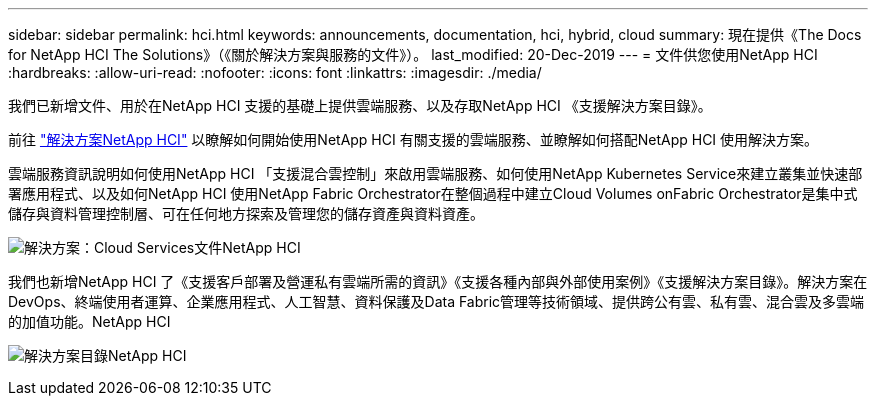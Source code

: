 ---
sidebar: sidebar 
permalink: hci.html 
keywords: announcements, documentation, hci, hybrid, cloud 
summary: 現在提供《The Docs for NetApp HCI The Solutions》（《關於解決方案與服務的文件》）。 
last_modified: 20-Dec-2019 
---
= 文件供您使用NetApp HCI
:hardbreaks:
:allow-uri-read: 
:nofooter: 
:icons: font
:linkattrs: 
:imagesdir: ./media/


[role="lead"]
我們已新增文件、用於在NetApp HCI 支援的基礎上提供雲端服務、以及存取NetApp HCI 《支援解決方案目錄》。

前往 https://docs.netapp.com/us-en/hci/index.html["解決方案NetApp HCI"] 以瞭解如何開始使用NetApp HCI 有關支援的雲端服務、並瞭解如何搭配NetApp HCI 使用解決方案。

雲端服務資訊說明如何使用NetApp HCI 「支援混合雲控制」來啟用雲端服務、如何使用NetApp Kubernetes Service來建立叢集並快速部署應用程式、以及如何NetApp HCI 使用NetApp Fabric Orchestrator在整個過程中建立Cloud Volumes onFabric Orchestrator是集中式儲存與資料管理控制層、可在任何地方探索及管理您的儲存資產與資料資產。

image:hci_cloudservices.gif["解決方案：Cloud Services文件NetApp HCI"]

我們也新增NetApp HCI 了《支援客戶部署及營運私有雲端所需的資訊》《支援各種內部與外部使用案例》《支援解決方案目錄》。解決方案在DevOps、終端使用者運算、企業應用程式、人工智慧、資料保護及Data Fabric管理等技術領域、提供跨公有雲、私有雲、混合雲及多雲端的加值功能。NetApp HCI

image:hci_solutions_catalog.gif["解決方案目錄NetApp HCI"]
